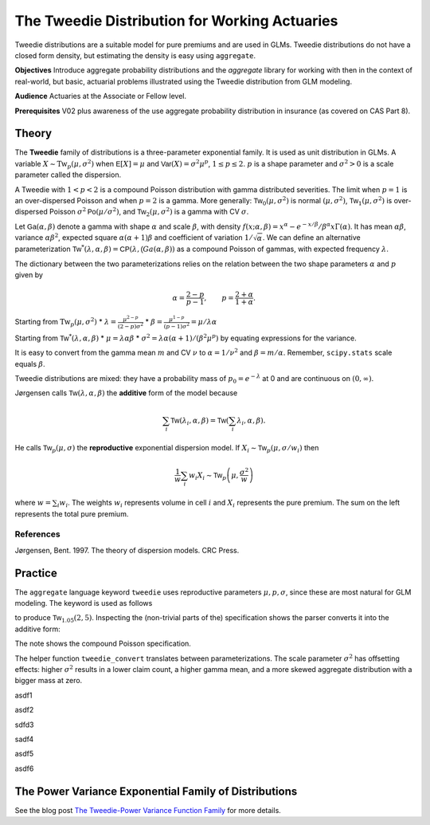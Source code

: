 .. _2_x_tweedie:

The Tweedie Distribution for Working Actuaries
=================================================

.. Below is the code from the snippet.


Tweedie distributions are a suitable model for pure premiums and are used in GLMs. Tweedie distributions do not have a closed form density, but estimating the density is easy using ``aggregate``.

**Objectives** Introduce aggregate probability distributions and the `aggregate` library for working with then in the context of real-world, but basic, actuarial problems
illustrated using the Tweedie distribution from GLM modeling.

**Audience** Actuaries at the Associate or Fellow level.

**Prerequisites** V02 plus awareness of the use aggregate probability distribution in insurance (as covered on CAS Part 8).


Theory
-------

The **Tweedie** family of distributions is a three-parameter exponential family. It is used as unit distribution in GLMs. A variable :math:`X \sim \mathrm{Tw}_p(\mu, \sigma^2)` when
:math:`\mathsf E[X] = \mu` and
:math:`\mathsf{Var}(X) = \sigma^2 \mu^p`, :math:`1 \le p \le 2`.
:math:`p` is a shape parameter and :math:`\sigma^2>0` is a scale   parameter called the dispersion.

A Tweedie with :math:`1<p<2` is a compound Poisson distribution with
gamma distributed severities. The limit when :math:`p=1` is an
over-dispersed Poisson and when :math:`p=2` is a gamma. More generally:
:math:`\mathsf{Tw}_0(\mu,\sigma^2)` is normal :math:`(\mu, \sigma^2)`,
:math:`\mathsf{Tw}_1(\mu, \sigma^2)` is over-dispersed Poisson
:math:`\sigma^2\mathsf{Po}(\mu/\sigma^2)`, and
:math:`\mathsf{Tw}_2(\mu,\sigma^2)` is a gamma with CV :math:`\sigma`.

Let :math:`\mathsf{Ga}(\alpha, \beta)` denote a gamma with shape
:math:`\alpha` and scale :math:`\beta`, with density
:math:`f(x;\alpha,\beta)=x^\alpha- e^{-x/\beta} / \beta^\alpha x\Gamma(\alpha)`.
It has mean :math:`\alpha\beta`, variance :math:`\alpha\beta^2`,
expected square :math:`\alpha(\alpha+1)\beta` and coefficient of
variation :math:`1/\sqrt\alpha`. We can define an alternative
parameterization
:math:`\mathsf{Tw}^*(\lambda, \alpha, \beta) = \mathsf{CP}(\lambda, \mathsf(Ga(\alpha,\beta))`
as a compound Poisson of gammas, with expected frequency
:math:`\lambda`.

The dictionary between the two parameterizations relies on the relation
between the two shape parameters :math:`\alpha` and :math:`p` given by

.. math::

   \alpha = \frac{2-p}{p-1}, \qquad
   p = \frac{2+\alpha}{1+\alpha}.

Starting from :math:`\mathrm{Tw}_p(\mu, \sigma^2)` \*
:math:`\lambda = \displaystyle\frac{\mu^{2-p}}{(2-p)\sigma^2}` \*
:math:`\beta = \displaystyle\frac{\mu^{1-p}}{(p-1)\sigma^2} = \mu /\lambda \alpha`

Starting from :math:`\mathsf{Tw}^*(\lambda, \alpha, \beta)` \*
:math:`\mu = \lambda \alpha \beta` \*
:math:`\sigma^2 = \lambda \alpha(\alpha + 1) / (\beta^2\mu^p)` by
equating expressions for the variance.

It is easy to convert from the gamma mean :math:`m` and CV :math:`\nu`
to :math:`\alpha=1/\nu^2` and :math:`\beta = m/\alpha`. Remember,
``scipy.stats`` scale equals :math:`\beta`.

Tweedie distributions are mixed: they have a probability mass of
:math:`p_0 =e^{-\lambda}` at 0 and are continuous on
:math:`(0, \infty)`.

Jørgensen calls :math:`\mathsf{Tw}(\lambda, \alpha, \beta)` the
**additive** form of the model because

.. math::


   \sum_i \mathsf{Tw}(\lambda_i, \alpha, \beta) =  \mathsf{Tw}\left(\sum_i \lambda_i, \alpha, \beta\right).

He calls :math:`\mathsf{Tw}_p(\mu, \sigma)` the **reproductive**
exponential dispersion model. If
:math:`X_i\sim \mathsf{Tw}_p(\mu, \sigma/w_i)` then

.. math::


   \frac{1}{w}\sum_i w_i X_i \sim \mathsf{Tw}_p\left(\mu, \frac{\sigma^2}{w}\right)

where :math:`w = \sum_i w_i`. The weights :math:`w_i` represents volume
in cell :math:`i` and :math:`X_i` represents the pure premium. The sum
on the left represents the total pure premium.

References
~~~~~~~~~~

Jørgensen, Bent. 1997. The theory of dispersion models. CRC Press.


Practice
--------

The ``aggregate`` language keyword ``tweedie`` uses reproductive
parameters :math:`\mu, p, \sigma`, since these are most natural for GLM modeling. The keyword is used as follows

.. ipython:: python
    :okwarning:

    from aggregate import build
    tw1 = build('agg TW1 tweedie 2 1.05 5')
    tw1

to produce :math:`\mathsf{Tw}_{1.05}(2, 5)`. Inspecting the (non-trivial parts of the) specification shows the parser converts it into the additive form:

.. ipython:: python
    :okwarning:

    {k: v for k,v in tw1.spec.items()
        if v!=0 and v is not None and v!=''}


The note shows the compound Poisson specification.

The helper function ``tweedie_convert`` translates between parameterizations. The scale parameter :math:`\sigma^2` has offsetting effects: higher :math:`\sigma^2` results in a lower claim count, a higher gamma mean, and a more skewed aggregate distribution with a bigger mass at zero.


.. ipython:: python
    :okwarning:

    from aggregate import tweedie_convert
    import pandas as pd
    pd.set_option("display.float_format", lambda x: f'{x:.12g}')

    # three representations, starting with easiest to interpret
    p = 1.005
    μ = 1
    σ2 = 0.1
    m0 = tweedie_convert(p=p, μ=μ, σ2=σ2)

    # magic numbers are
    λ = μ**(2-p) / ((2-p) * σ2)
    α = (2 - p) / (p - 1)
    β = μ / (λ * α)
    tw_cv = σ2**.5 * μ**(p/2-1)
    sev_m = α *  β
    sev_cv = α**-0.5

    m1 = tweedie_convert(λ=λ, m=sev_m, cv=sev_cv)
    m2 = tweedie_convert(λ=λ, α=α, β=β)
    assert np.allclose(m0, m1, m2)
    temp = pd.concat((m0, m1, m2), axis=1)
    temp.columns = ['mean p disp', 'lambda sev m cv', 'lambda shape scale']
    temp

asdf1

.. ipython:: python
    :okwarning:

    program = f'''
    agg Tw0 {λ} claims sev gamma {sev_m:.8g} cv {sev_cv} poisson
    agg Tw1 {λ} claims sev {β:.4g} * gamma {α:.4g} poisson
    agg Tw1 tweedie {μ} {p} {σ2}
    '''
    print(program)
    tweedies = build(program)

    pd.set_option("display.float_format", lambda x: f'{x:.8g}')

    for a in tweedies:
        a.object.plot()
        #plt.gcf().suptitle(a.program)
        #@savefig
        print(a.object)

asdf2

.. ipython:: python
    :okwarning:

    # from reproductive
    tweedie_convert(p=1.05, μ=2, σ2=5)

sdfd3

.. ipython:: python
    :okwarning:

    # from additive
    tweedie_convert(λ=0.406710033, m=4.917508388, cv=0.229415734)

sadf4


.. ipython:: python
    :okwarning:

    # build Tweedie using reproductive parameters, p, mu, sigma^2
    tw1 = build('agg TW1 tweedie 2 1.05 5')
    tw1.plot()
    @savefig tweedie_tw1.png
    print(tw1)
    print(tw1.spec)
    print(tw1.cdf(0), np.exp(-.40671))

asdf5

.. ipython:: python
    :okwarning:

    # when p close to 1 degenerates into Poisson, here mean = 10, sigma2 = 1, so not overdispersed
    tw2 = build('agg TW2 tweedie 10 1.0001 1')
    tw2.plot()
    @savefig tweedie_tw2.png
    print(tw2)

    # gamma has mean 1 and very small CV, acts like degenerate distribution at 1
    tweedie_convert(p=1.0001, μ=10, σ2=1)

asdf6

.. ipython:: python
    :okwarning:

    # when p close to 2 degenerates into Gamma, here mean = 10, and sigma2=0.04
    # variance of tweedie equals sigma2 mu^2, so CV = sigma = 0.2
    # note: this is computed as an approximation
    tw3 = build('agg TW3 tweedie 10 1.999 0.04', log2=16, bs=1/256)
    tw3.plot()
    @savefig tweedie_tw3.png
    print(tw3)



.. ipython:: python
    :okwarning:

    tc = tweedie_convert(p=1.9999, μ=10, σ2=.04)
    print(tc)

    # build explicitly as a gamma
    m, cv = tc['μ'], tc['tw_cv']
    print(m, cv)

    g = build(f'sev g gamma {m} cv {cv}')
    g.plot()
    @savefig tweedie_g.png
    pass

    # or using shape and scale
    sh = cv ** -2
    sc = m / sh
    print(sc, sh)

    g2 = build(f'sev g2 {sc} * gamma {sh}')
    g2.plot()
    @savefig tweedie_g2.png
    pass

    print(g2.stats(), g.stats())


The Power Variance Exponential Family of Distributions
------------------------------------------------------

.. ipython:: python
    :okwarning:

    from aggregate import power_variance_family
    power_variance_family()
    @savefig tweedie_powervariance.png
    pass


See the blog post `The Tweedie-Power Variance Function
Family <https://www.mynl.com/blog?id=c9a74f2055686bb2c250c4fc4f627a89>`__
for more details.


